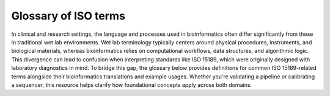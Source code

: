 Glossary of ISO terms
=====================

In clinical and research settings, the language and processes used in bioinformatics often differ significantly from those in traditional wet lab environments. Wet lab terminology typically centers around physical procedures, instruments, and biological materials, whereas bioinformatics relies on computational workflows, data structures, and algorithmic logic. This divergence can lead to confusion when interpreting standards like ISO 15189, which were originally designed with laboratory diagnostics in mind. To bridge this gap, the glossary below provides definitions for common ISO 15189-related terms alongside their bioinformatics translations and example usages. Whether you're validating a pipeline or calibrating a sequencer, this resource helps clarify how foundational concepts apply across both domains.


.. raw:: html

   <input type="text" id="glossarySearch" placeholder="Search glossary..." style="width: 100%; padding: 8px; margin-bottom: 16px; font-size: 1em;">

.. dropdown:: Acceptability criteria

   Predefined specifications or limits used to determine whether a result, process, or product is considered fit for purpose. Must be documented before testing, e.g., control values must fall within a certain range, PCR efficiency must meet specified thresholds.

   **Example usage:**  
   *“Acceptability criteria for the qPCR assay required that positive control Ct values fall within ±1.0 of the established mean and that the negative control showed no amplification before results were approved.”*

   .. admonition:: **💻 Bioinformatics translation**
      :class: tip

      Predefined quality control (QC) or performance thresholds applied to sequencing data and pipelines. Examples include minimum read quality (e.g., Phred ≥ 30), acceptable mapping/alignment rate (e.g., ≥ 90%), and validated benchmark performance (e.g., sensitivity, specificity, and PPV for variant calling). May also cover reproducibility and runtime expectations for bioinformatics workflows.

      **Example usage:**  
      *“Acceptability criteria required that at least 90% of exome target bases achieved a minimum coverage of 20×”*

.. dropdown:: Accreditation

   Formal recognition by an authoritative body that a laboratory or organisation is competent to perform specific tests or activities in accordance with established standards (e.g., ISO 15189).

   **Example usage:**  
   *“The laboratory received ISO 15189 accreditation for molecular diagnostics, confirming it met all requirements for quality management, personnel competence, and technical performance.”*

   **Ontological references:**

   .. raw:: html

      <a class="sd-badge sd-bg-primary sd-text-white" href="http://id.nlm.nih.gov/mesh/D000068" title="Certification as complying with a standard set by non-governmental organizations, applied for by institutions, programs, and facilities on a voluntary basis">mesh:D000068</a> 

.. dropdown:: Adequacy

   Suitability of resources, processes, or systems to achieve intended objectives. In ISO 15189, adequacy is judged against documented requirements.

   **Example usage:**  
   *“The adequacy of the PCR thermocycler and reagents was verified to ensure accurate amplification across all samples.”*

   .. admonition:: **💻 Bioinformatics translation**
      :class: tip

      In bioinformatics, adequacy refers to whether computational infrastructure (e.g., storage, CPU/GPU resources), methods, pipelines, and reference datasets are sufficient to perform analyses reliably and accurately. For example, assessing whether available compute resources can handle whole-genome sequencing data or whether reference databases are comprehensive enough to detect updated resistance mutations.

      **Example usage:**  
      *“The reference genome and variant database were reviewed for adequacy to ensure they included updated known resistance mutations in pathogen datasets, enabling accurate detection and reporting.”*

.. dropdown:: Authorisation

   Official permission granted by a competent person or authority to perform a specific activity, release results, or operate equipment in accordance with established procedures.

   **Example usage:**  
   *“The clinical scientist provided authorisation to release patient RNA-seq results after verifying QC metrics and reviewing the final report.”*

.. dropdown:: Calibration

   Operation establishing the relationship between instrument indications and reference standards (ISO VIM). Calibration ensures that measurements are accurate, traceable, and reliable.

   **Example usage:**  
   *“Calibration of the qPCR instrument was performed using standard reference materials to ensure accurate viral load quantification.”*

   .. admonition:: **💻 Bioinformatics translation**
      :class: tip

      In bioinformatics, calibration focuses on benchmarking algorithms or tools against reference datasets rather than hardware. Examples include calibrating variant quality scores, adjusting machine-learning thresholds, or normalizing QC metrics using gold-standard datasets to ensure accurate and reliable results.

      **Example usage:**  
      *“Calibration of the variant quality score model was performed using Genome in a Bottle reference calls to ensure accurate variant classification.”*

   **Ontological references:**

   .. raw:: html

      <a class="sd-badge sd-bg-primary sd-text-white" href="http://id.nlm.nih.gov/mesh/D002138" title="Determination, by measurement or comparison with a standard, of the correct value of each scale reading on a meter or other measuring instrument; or determination of the settings of a control device that correspond to particular values of voltage, current, frequency or other output">mesh:D002138</a> <a class="sd-badge sd-bg-danger sd-text-white" href="http://purl.obolibrary.org/obo/NCIT_C69187" title="The act of checking or adjusting (by comparison with a standard) the accuracy of a measuring instrument">NCIT:C69187</a> 

.. dropdown:: Change Control

   A formal process within the Quality Management System (QMS) for managing modifications to documents, procedures, equipment, or systems. It ensures that any changes are reviewed, approved, implemented, and documented in a controlled manner to maintain quality and compliance.

   **Example usage:**  
   *“Missing”*

   .. admonition:: **💻 Bioinformatics translation**
      :class: tip

      The formal management of changes to computational workflows, analysis pipelines, software tools, reference genomes, or databases. Change control ensures that updates are systematically reviewed, validated, approved, and documented before implementation, to prevent unintended impact on results and maintain reproducibility.

      **Example usage:**  
      *“Change control was required when updating the reference genome for Mycobacterium tuberculosis to a new version, ensuring that the updated reference, pipeline re-validation, and impact on drug-resistance mutation reporting were fully documented before implementation.”*

.. dropdown:: Change Request (Document Control)

   A formal request submitted to modify a controlled document (e.g., SOP, validation protocol). Change requests must include justification, details of the proposed modification, and undergo review and approval before implementation. All approved change requests must be recorded in the Quality Management System (QMS).

   **Example usage:**  
   *“A change request was submitted to update the DNA extraction SOP to use a new extraction kit”*

.. dropdown:: Checklists (under Audits)

   Structured tools used to verify compliance with requirements, procedures, or standards during audits. Checklists help ensure that all critical elements are reviewed consistently.

   **Example usage:**  
   *“A checklist was used during the internal audit to confirm that sample labeling, reagent storage, and instrument maintenance complied with SOPs.”*

   **Ontological references:**

   .. raw:: html

      <a class="sd-badge sd-bg-primary sd-text-white" href="http://id.nlm.nih.gov/mesh/D057189" title="Aid for consistent recording of data such as tasks completed and observations noted.">mesh:D057189</a> 

.. dropdown:: Clinical Accuracy

   Degree to which test results correctly reflect the clinical status of the patient (ISO 15197, CLSI). Clinical accuracy goes beyond analytical correctness to measure how well results correspond to actual patient condition.

   **Example usage:**  
   *“Clinical accuracy of the HIV viral load assay was confirmed by comparing measured values with patient outcomes and treatment response”*

   .. admonition:: **💻 Bioinformatics translation**
      :class: tip

      In bioinformatics, clinical accuracy applies to diagnostic pipelines, ensuring that results reflect true patient status—for example, detecting a pathogen in sequencing data corresponds to an actual infection. It evaluates the clinical relevance of bioinformatics analyses beyond analytical performance metrics.

      **Example usage:**  
      *“Clinical accuracy of the TB genomics pipeline was confirmed by comparing detected Mycobacterium tuberculosis sequences and resistance markers with patient microbiology results, ensuring reported variants reflected true infection and drug resistance status.”*

.. dropdown:: Clinical Decision Limits

   Predefined values of a biomarker or measurement used for clinical decision-making (ISO 15189).

   **Example usage:**  
   *“A clinical decision limit of 20 copies/mL, corresponding to the assay’s lower limit of quantitation, was applied for reporting HIV viral load; results below this threshold were reported as “detected but not quantifiable.””*

   .. admonition:: **💻 Bioinformatics translation**
      :class: tip

      In bioinformatics, clinical decision limits are predefined thresholds applied to computational results—such as variant allele frequencies, read depths, or genome assembly metrics—to guide reporting and clinical interpretation. Variants or signals below these limits are not reported because they cannot be reliably distinguished from errors or background noise.

      **Example usage:**  
      *“A clinical decision limit was applied to variant allele frequencies, where only variants present above 20% were reported, as lower-frequency variants could not be reliably distinguished from sequencing or pipeline errors.”*

.. dropdown:: Commutability

   Property of a reference material to behave like patient samples across different measurement procedures, ensuring that results are comparable and meaningful.

   **Example usage:**  
   *“Reference plasma samples showed commutability by producing results consistent with patient specimens across multiple viral load assays.”*

   .. admonition:: **💻 Bioinformatics translation**
      :class: tip

      In bioinformatics, commutability refers to whether reference datasets behave comparably to real patient samples across analysis pipelines. For example, synthetic spike-ins were assessed for commutability to ensure they accurately mimicked biological variability.

      **Example usage:**  
      *“The synthetic reference dataset lacked commutability and did not represent patient sample variability, highlighting limitations for benchmarking variant detection pipelines.”*

.. dropdown:: Comparability

   Ability to compare results across different laboratories, methods, or time points, within defined limits of agreement. Ensures that measurements are consistent and interpretable in different contexts.

   **Example usage:**  
   *“Comparability of viral load results was confirmed by re-analyzing the same patient samples in three independent laboratories using the same SOPs.”*

   .. admonition:: **💻 Bioinformatics translation**
      :class: tip

      In bioinformatics, comparability refers to ensuring that results from different pipelines, datasets, or centres can be aligned and interpreted consistently. This is achieved through standardized data formats, shared reference datasets, harmonized QC metrics, and agreed cut-offs or settings for computational tools.

      **Example usage:**  
      *“Comparability of variant calling results across three sequencing centres was ensured by using shared reference datasets, harmonized QC metrics, and agreed tool settings and cut-offs”*

.. dropdown:: Competence

   Demonstrated ability to apply knowledge, skills, and experience to achieve intended results (ISO/IEC 17025:2017; ISO 15189:2022). Includes performing assays, maintaining instruments, following SOPs and safety/QC protocols, and executing analyses with awareness of limitations. Competence must be documented and maintained, e.g., through training records, competency assessments, DOPs, and competency profiles (see competence record).

   **Example usage:**  
   *“Laboratory staff demonstrated competence by planning and performing PCR assays, conducting QC checks, operating instruments correctly, and interpreting results while adhering to SOPs and acknowledging assay limitations.”*

   .. admonition:: **💻 Bioinformatics translation**
      :class: tip

      In bioinformatics, competence is the ability to design, execute, and interpret analyses—such as quality control, pipeline selection, statistical testing, and data interpretation—while understanding the limitations of the tools, datasets, and methods used.

      **Example usage:**  
      *“Competence was demonstrated by designing a new pathogen genomics pipeline to meet clinical requirements, selecting appropriate analysis tools, performing QC checks, and interpreting results while considering the limitations of datasets and algorithms.”*

   **Ontological references:**

   .. raw:: html

      <a class="sd-badge sd-bg-secondary sd-text-white" href="http://purl.obolibrary.org/obo/OCCO_00000121" title="A disposition borne by an organism in virtue of training such that, if realized, is realized in the successful performance of a skilled task for which that training was pursued">OCCO:00000121</a> 

.. dropdown:: Competence record

   Demonstrated ability to apply knowledge, skills, and experience to achieve intended results (ISO/IEC 17025:2017; ISO 15189:2022). Includes performing assays, maintaining instruments, following SOPs and safety/QC protocols, and executing analyses with awareness of limitations. Competence must be documented and maintained, e.g., through training records, competency assessments, direct observation of procedures (DOPs), and competency profiles.

   **Example usage:**  
   *“Laboratory staff competence was demonstrated through DOPs and competency profiles, showing accurate execution of laboratory procedures—including extraction, library preparation, and assay setup—proper instrument maintenance, adherence to SOPs, and compliance with safety and QC protocols.”*

   .. admonition:: **💻 Bioinformatics translation**
      :class: tip

      In bioinformatics, competence is the demonstrated ability to apply knowledge, skills, and experience to achieve intended results in computational analyses. This includes designing and executing analyses, developing and running pipelines, managing software, reference datasets, and computing infrastructure (hardware and storage), performing quality control checks, and interpreting results with awareness of the limitations of tools, methods, and datasets. Competence must be documented and maintained, e.g., through training records, competency assessments, direct observation of procedures (DOPs), and competency profiles.

      **Example usage:**  
      *“Competence in bioinformatics was demonstrated by the ability to perform routine computational tasks—including pipeline execution, data preprocessing, QC checks, and result interpretation—while managing software, reference datasets, and computing infrastructure, as assessed through documented observation of procedures (DOPs), competency profiles, and formal training records.”*

.. dropdown:: Consensus Data

   Results agreed upon by multiple experts, methods, or laboratories, often serving as a benchmark. In ISO, consensus data underpin reference values or validation and must be determined systematically.

   **Example usage:**  
   *“Consensus data from three independent laboratories were used to establish the reference range for viral load measurements.”*

   .. admonition:: **💻 Bioinformatics translation**
      :class: tip

      In bioinformatics, consensus data can be a gold-standard variant set derived from multiple pipelines or jointly curated annotations, used to validate new methods or resolve ambiguous results. For example, the Genome in a Bottle (GIAB) variant set serves as consensus data for benchmarking human variant-calling pipelines.

      **Example usage:**  
      *“The TB variant-calling pipeline was benchmarked against a consensus dataset compiled from multiple sequencing centers to ensure accuracy and reproducibility of detected resistance mutations.”*

.. dropdown:: Contamination

   Unintended presence of material, organism, or signal that compromises results.

   **Example usage:**  
   *“Contamination was detected when non-template controls showed higher-than-expected read counts, indicating cross-sample contamination during nucleic acid extraction.”*

   .. admonition:: **💻 Bioinformatics translation**
      :class: tip

      In bioinformatics, contamination refers to unwanted reads, cross-sample index misassignments, or sequences from off-target organisms that can affect analysis.

      **Example usage:**  
      *“Contamination was detected when off-target pathogen reads, such as influenza sequences, appeared in SARS-CoV-2 samples, indicating cross-sample contamination.”*

   **Ontological references:**

   .. raw:: html

      <a class="sd-badge sd-bg-secondary sd-text-white" href="http://purl.obolibrary.org/obo/PATO_0015031" title="The presence of a constituent, impurity, or some other undesirable element that spoils, corrupts, infects, makes unfit, or makes inferior a material, physical body, natural environment, place of human occupancy, or other material entity">PATO:0015031</a> 

.. dropdown:: Controls (Positive / Negative)

   Specimens with known characteristics used to verify that a test, assay, or procedure is performing correctly. Positive controls contain the target analyte and should yield a positive result, while negative controls lack the analyte and should yield a negative result. Controls help identify assay failures, contamination, or procedural errors.

   **Example usage:**  
   *“Positive and negative controls were included in each DNA extraction run to verify extraction efficiency and ensure the absence of contamination.”*

   .. admonition:: **💻 Bioinformatics translation**
      :class: tip

      In bioinformatics, controls are datasets used to verify pipeline performance and detect errors. Positive controls include datasets with expected variants or signals, which can be real experimental data or in silico–generated datasets simulating expected features. Negative controls, such as empty libraries, no-template runs, or in silico blanks, are used to detect contamination or spurious results.

      **Example usage:**  
      *“Positive control datasets containing known SNVs were used to confirm variant calling accuracy, while no-template runs served as negative controls to detect contamination.”*

.. dropdown:: Correction Factors

   Factors applied to correct for known systematic biases or effects in measurements, ensuring that reported values more accurately reflect the true quantity or state.

   **Example usage:**  
   *“Correction factors were applied to qPCR results to adjust for variations in viral load measurements due to instrument drift and sample dilution.”*

.. dropdown:: Corrective Action

   Action taken to eliminate the cause of a detected non-conformance or other undesirable situation. The aim is to prevent recurrence rather than simply address the immediate issue.

   **Example usage:**  
   *“Corrective actions address the root cause of failed QC results, contamination events, or SOP deviations — for example, retraining staff or revising procedures after a control failure.”*

   .. admonition:: **💻 Bioinformatics translation**
      :class: tip

      In bioinformatics, corrective actions may be triggered by pipeline failures, untraceable results, or deviations from documented workflows. They go beyond fixing the symptom — addressing the underlying cause through procedural updates, training, or improved documentation.

      **Example usage:**  
      *“A corrective action was implemented by updating the SOP to require version-controlled reference genomes to ensure traceability and reproducibility.”*

.. dropdown:: Cross Audit

   A peer-to-peer audit carried out between collaborating organisations or departments to ensure consistent application of quality standards and identify areas for improvement.

   **Example usage:**  
   *“A cross audit between two hospital laboratories compared sample handling and reporting procedures to align best practices.”*

.. dropdown:: Development

   A structured process of designing, creating, and refining new methods, assays, systems, or workflows. Under ISO 15189, development must follow controlled and documented stages — including design input, design output, verification, validation, and implementation — to ensure the final product or method meets defined performance specifications and intended use.

   **Example usage:**  
   *“Development of a new RNA extraction protocol was carried out under design control, with verification against existing methods and validation using clinical samples to confirm performance suitability.”*

   .. admonition:: **💻 Bioinformatics translation**
      :class: tip

      A structured process of designing, creating, and refining new methods, assays, systems, or workflows. Under ISO 15189, development must follow controlled and documented stages — including design input, design output, verification, validation, and implementation — to ensure the final product or method meets defined performance specifications and intended use. In bioinformatics, development often follows agile software development principles.

      **Example usage:**  
      *“Development of the HIV bioinformatics pipeline was performed under design control, with verification using synthetic datasets and validation against reference genomes to ensure accurate detection of known resistance variants and reliable prediction of their clinical impact.”*

.. dropdown:: Deviations

   A documented departure from an approved laboratory procedure, specification, or expected result. Deviations may arise from skipped steps, use of incorrect reagents, instrument malfunction, or environmental control failures. All deviations must be recorded in the QMS, investigated for root cause, and addressed through corrective or preventive actions (CAPA).

   **Example usage:**  
   *“A deviation was recorded when an extraction was performed using a reagent lot that had not been approved under the current SOP.”*

   .. admonition:: **💻 Bioinformatics translation**
      :class: tip

      A documented departure from an approved computational procedure, specification, or expected outcome. Examples include use of unvalidated software versions, incorrect reference genomes, or failure to follow the defined pipeline workflow. Deviations must be recorded, investigated, and resolved through CAPA to maintain reproducibility, traceability, and compliance.

      **Example usage:**  
      *“A deviation was recorded when the analyst used a reference genome build that was not specified in the validated pipeline SOP.”*

.. dropdown:: Discrepancy

   Documented difference between observed and expected results, processes, or records.

   **Example usage:**  
   *“The measured DNA concentration of a sample differed from the value recorded during initial quantification, triggering a review of sample handling and pipetting”*

   .. admonition:: **💻 Bioinformatics translation**
      :class: tip

      A documented difference between expected and observed results, workflows, or data. This includes mismatches between SOP instructions and actual pipeline parameters, between expected QC values and observed results, or between repeated pipeline runs.

      **Example usage:**  
      *“Pipeline parameters did not match SOP instructions, QC metrics fell outside expected thresholds, or reruns of the same analysis produced differing variant counts.”*

.. dropdown:: Document Control

   A formal process to ensure documents are reviewed, approved, distributed, updated, and archived within a quality management system (QMS).

   **Example usage:**  
   *“Document control procedures ensured obsolete DNA extraction SOPs were archived and only current versions were used.”*

   .. admonition:: **💻 Bioinformatics translation**
      :class: tip

      A formal process to manage and track pipeline documentation, including SOPs, scripts, and configuration files, ensuring only approved and current versions are used.

      **Example usage:**  
      *“Document control procedures ensured the SOP was updated to include the latest validated version of a specific pipeline.”*

.. dropdown:: External Audit

   An audit conducted by an independent organisation, such as an accreditation body or regulatory authority, to verify compliance with standards (e.g., ISO 15189, ISO 17025).

   **Example usage:**  
   *“An external audit by UKAS assessors confirmed that all testing processes met ISO 15189 requirements.”*

.. dropdown:: External Quality Assessment (EQA)

   Formal evaluation of a laboratory’s or analytical service’s performance through participation in external comparison programmes such as UK NEQAS or equivalent schemes. EQA verifies that internal quality control procedures, methods, and analytical outputs remain accurate, reliable, and consistent with external benchmarks.

   **Example usage:**  
   *“The laboratory participated in a UK NEQAS Molecular EQA scheme for Mycobacteria molecular detection and resistance testing, processing simulated sputum samples to assess detection accuracy and rifampicin resistance prediction. Participation verified the lab’s performance against national benchmarks.”*

   .. admonition:: **💻 Bioinformatics translation**
      :class: tip

      Evaluation of a bioinformatics pipeline or analysis by comparing outputs with external datasets, peer labs, benchmarking challenges, or gold-standard datasets.

      **Example usage:**  
      *“The bioinformatics team participated in an inter-laboratory EQA exercise by re-analyzing datasets from the UK NEQAS Molecular SARS-CoV-2 variant typing scheme and comparing variant calls against gold-standard references. This confirmed pipeline accuracy for variant identification.”*

.. dropdown:: Finding

   Result of an evaluation against requirements, identifying conformity, non-conformity, or opportunities for improvement.

   **Example usage:**  
   *“An audit finding noted that sample storage temperatures were not consistently recorded.”*

   **Ontological references:**

   .. raw:: html

      <a class="sd-badge sd-bg-danger sd-text-white" href="http://purl.obolibrary.org/obo/NCIT_C61036" title="The result of an examination or inquiry">NCIT:C61036</a> 

.. dropdown:: Functional Specification

   A document detailing what a system, process, or component must achieve, without prescribing how it should be done.

   **Example usage:**  
   *“The functional specification for a DNA extraction process required consistent yield and purity across sample types.”*

   .. admonition:: **💻 Bioinformatics translation**
      :class: tip

      A document specifying the expected inputs, outputs, performance, and features of a pipeline or software tool, without dictating implementation.

      **Example usage:**  
      *“The functional specification for the pipeline required it to accept FASTQ input and produce annotated VCF output within defined runtime parameters.”*

.. dropdown:: Improved Performance

   Demonstrated enhancement in the efficiency, effectiveness, or reliability of a process following a change. Improvement must be measured against predefined indicators.

   **Example usage:**  
   *“Improved performance was demonstrated by shorter turnaround times and reduced sample handling errors after workflow optimization.”*

   .. admonition:: **💻 Bioinformatics translation**
      :class: tip

      Demonstrated enhancement in the efficiency, accuracy, or reliability of a bioinformatics pipeline or analysis following a change. Improvement must be measured against predefined metrics.

      **Example usage:**  
      *“Improved performance was demonstrated by reducing false positive variant calls by 20% and adding new functionality for structural variant detection after pipeline optimization.”*

.. dropdown:: Incident

   An occurrence that led or could lead to non-conformance, error, or deviation from expected results.

   **Example usage:**  
   *“An incident occurred when a sample was mislabeled, resulting in an incorrect test assignment and an out-of-TAT result.”*

.. dropdown:: Inconsistencies

   Lack of uniformity or agreement in data, documents, or results. ISO expects identification and resolution of inconsistencies.

   **Example usage:**  
   *“Inconsistencies were found between duplicate PCR reactions, prompting a review of sample handling procedures.”*

.. dropdown:: Installation Qualification (IQ)

   Documented verification that equipment is installed correctly and meets the manufacturer’s specifications. Part of the validation process (IQ/OQ/PQ).

   **Example usage:**  
   *“Installation qualification confirmed that a new PCR machine was set up according to the manufacturer’s instructions.”*

   .. admonition:: **💻 Bioinformatics translation**
      :class: tip

      Documented verification that software, pipelines, and supporting compute infrastructure are installed correctly and meet expected specifications. Part of the validation process (IQ/OQ/PQ).

      **Example usage:**  
      *“Installation qualification confirmed that the pipeline and HPC environment, including all dependencies and compute nodes, were correctly configured.”*

.. dropdown:: Interferences

   Influence from a substance, signal, or condition that alters the true measurement.

   **Example usage:**  
   *“Interferences from primer-dimers or nonspecific amplification affected qPCR quantification accuracy.”*

   .. admonition:: **💻 Bioinformatics translation**
      :class: tip

      Influence from contaminating sequences, technical artefacts, cross-talk, or algorithmic bias that distorts analysis results.

      **Example usage:**  
      *“Interferences from index hopping introduced artefactual reads into the dataset.”*

   **Ontological references:**

   .. raw:: html

      <a class="sd-badge sd-bg-secondary sd-text-white" href="http://champ-project.org/images/ontology/cao.owl#CAO_000046" title="A systematic error in the measure of a signal caused by the presence of concomitants in a sample">CAO:000046</a> 

.. dropdown:: Internal Audit

   A systematic, independent evaluation conducted within an organisation to determine whether activities and related results comply with planned arrangements and meet quality management system (QMS) requirements.

   **Example usage:**  
   *“An internal audit reviewed sample tracking and equipment calibration logs to confirm compliance with the laboratory’s quality procedures.”*

.. dropdown:: Internal Quality Control

   Procedures performed within the laboratory’s routine operations to monitor ongoing performance and detect errors in real time. Often involves control samples run alongside test samples.

   **Example usage:**  
   *“Daily instrument controls, reagent blanks, and positive/negative controls were included in each qPCR run.”*

   .. admonition:: **💻 Bioinformatics translation**
      :class: tip

      Procedures within routine data analysis to monitor pipeline performance and detect errors or anomalies in real time.

      **Example usage:**  
      *“QC metrics and control datasets were analyzed alongside sample data to identify unexpected coverage drops or variant calling errors.”*

.. dropdown:: Language

   System of terms, symbols, or structured vocabulary used for communication. In ISO contexts, clarity and consistency of language is critical for compliance.

   **Example usage:**  
   *“The laboratory ensured that terms like “validation” and “verification” were used consistently across SOPs and reports, maintaining clarity and traceability.”*

   .. admonition:: **💻 Bioinformatics translation**
      :class: tip

      In bioinformatics, language has dual meaning: human language (terminology in SOPs, ontologies) and programming language (R, Python). ISO focus is on controlled terminology, so “language” here means ensuring words are used consistently across SOPs and data dictionaries.

.. dropdown:: Management System

   A set of interrelated or interacting elements used to establish policies, objectives, and processes to achieve them. In laboratories, this typically includes the Quality Management System (QMS) and can extend to cover data analysis, documentation, software versioning, traceability, and validation/verification of pipelines.

   **Example usage:**  
   *“The management system was updated to include procedures for sample tracking and instrument calibration.”*

.. dropdown:: Method

   A systematic approach or technique used to achieve a specific objective.

   **Example usage:**  
   *“The qPCR amplification method was chosen to quantify SARS-CoV-2 viral RNA accurately.”*

   **Ontological references:**

   .. raw:: html

      <a class="sd-badge sd-bg-danger sd-text-white" href="http://purl.obolibrary.org/obo/NCIT_C71460" title="A means, manner of procedure, or systematic course of actions that have to be performed in order to accomplish a particular goal">NCIT:C71460</a> 

.. dropdown:: Metrological Traceability

   In wet labs, metrological traceability is the gold standard for linking measurements (e.g., concentration) back to SI units through reference materials and calibrated instruments.

   **Example usage:**  
   *“Metrological traceability of viral load estimates was established using reference datasets linked to WHO international standards.”*

   .. admonition:: **💻 Bioinformatics translation**
      :class: tip

      In bioinformatics, metrological traceability refers to linking computed or digital results (e.g., expression levels, variant frequencies) back to reference standards, validated datasets, or algorithms, with documented uncertainty, thereby anchoring digital outputs to real-world measurement systems.

      **Example usage:**  
      *“Variant allele frequencies in pathogen genomics were benchmarked against Genome in a Bottle (GIAB) reference datasets to establish metrological traceability of computational measurements.”*

.. dropdown:: Near-miss

   An occurrence that could have caused harm or non-conformance but did not.

   **Example usage:**  
   *“A near-miss occurred when two samples were swapped, but the error was caught during the procedure.”*

.. dropdown:: Noise

   Unwanted variation or disturbance that obscures the measurement of the true signal. Noise can be random or systematic and may arise from instrument background signals, contamination, sample degradation, or environmental fluctuations.

   **Example usage:**  
   *“Background fluorescence from the plate reader contributed noise that was accounted for during viral load quantification.”*

   .. admonition:: **💻 Bioinformatics translation**
      :class: tip

      Random sequencing errors or background reads not associated with the true signal (e.g., low-quality base calls, index hopping). Noise can also appear as spurious variation in high-dimensional datasets (e.g., dropout in single-cell RNA-seq).

      **Example usage:**  
      *“The signal-to-noise ratio was evaluated in SARS-CoV-2 sequencing data to filter out low-quality reads and minimize spurious variant calls”*

   **Ontological references:**

   .. raw:: html

      <a class="sd-badge sd-bg-danger sd-text-white" href="http://purl.obolibrary.org/obo/NCIT_C45783" title="Any part of a signal that is not the true or original signal but is introduced by the communication mechanism">NCIT:C45783</a> 

.. dropdown:: Non-conformance

   Non-fulfilment of a requirement. May arise from deviations, errors, or failures to meet specifications.

   **Example usage:**  
   *“A non-conformance was recorded when the laboratory technician deviated from the SOP during RNA extraction, potentially affecting downstream sequencing results.”*

.. dropdown:: Patient Safety

   Reduction of risk of unnecessary harm to patients to an acceptable minimum (ISO 15189).

   **Example usage:**  
   *“Patient safety is maintained by following validated protocols, including proper labeling and handling, and using appropriate controls to prevent incorrect results or sample mix-ups that could lead to misdiagnosis.”*

.. dropdown:: Performance Qualification (PQ)

   Evidence that systems/processes perform as intended under routine (real-world) conditions.

   **Example usage:**  
   *“Performance qualification demonstrated that the sequencing pipeline maintained processing of ≥100 samples per day with stable accuracy and no missed service-level agreements (SLAs) over 30 consecutive days.”*

.. dropdown:: Performance Reporting

   Structured communication of performance against defined objectives or indicators, often using agreed metrics to track quality, efficiency, and reliability.

   **Example usage:**  
   *“Quarterly performance reporting summarized contamination rates, turnaround times, and repeat extraction frequencies against established targets.”*

   .. admonition:: **💻 Bioinformatics translation**
      :class: tip

      Performance reporting in bioinformatics may take the form of periodic dashboards or reports summarizing key performance indicators such as mapping rate, turnaround time, re-analysis rate, pipeline failure rates, and variant calling accuracy, with trends highlighted and corrective actions documented.

.. dropdown:: Performance Review

   Formal evaluation of performance against predefined objectives, standards, or indicators, used to identify areas for improvement and ensure ongoing compliance with quality requirements

   **Example usage:**  
   *“The semi-annual performance review identified missed turnaround time (TAT) targets and triggered a capacity upgrade.”*

.. dropdown:: Performance Verification

   Confirmation that a system, method, or pipeline performs according to predefined requirements or specifications. Verification demonstrates that stated performance characteristics are achieved, but is narrower in scope than full validation (which assesses overall suitability for intended use).

   **Example usage:**  
   *“Performance verification confirmed that the PCR assay consistently detected target pathogens at the predefined limit of detection.”*

.. dropdown:: Preparation

   Process of making something ready for use, often referring to specimens, reagents, or documents. Steps are controlled and documented to ensure reproducibility and traceability.

   **Example usage:**  
   *“Preparation involved creating reagent aliquots, labeling samples, and setting up specimens according to SOPs.”*

   .. admonition:: **💻 Bioinformatics translation**
      :class: tip

      Process of making data ready for analysis, including file formatting, quality control filtering, adapter trimming, and metadata curation. Steps must be controlled and documented to ensure reproducibility.

      **Example usage:**  
      *“Preparation of the sequencing dataset included adapter trimming, QC filtering, file formatting, and metadata standardization before downstream analysis.”*

.. dropdown:: Preventive Actions

   Actions taken to eliminate the cause of a potential non-conformance, before it occurs. Preventive actions are proactive measures designed to reduce risk and improve system robustness.

   **Example usage:**  
   *“As a preventive action, the laboratory introduced dual sample labeling and independent verification steps to avoid potential mix-ups during DNA extraction.”*

.. dropdown:: Procedure

   A defined series of steps to implement a method, usually documented in a Standard Operating Procedure (SOP).

   **Example usage:**  
   *“The SOP outlined the RNA extraction and cDNA synthesis procedure for all clinical samples.”*

   .. admonition:: **💻 Bioinformatics translation**
      :class: tip

      Step-by-step instructions for performing a specific aspect of a bioinformatics workflow, with defined inputs, parameters, expected outputs, and traceable records.

      **Example usage:**  
      *“The QC procedure details how raw sequencing reads are checked for quality metrics, trimmed, adapters removed, deduplicated, and filtered before downstream analysis, with all steps and parameters documented to ensure reproducibility and traceability.”*

   **Ontological references:**

   .. raw:: html

      <a class="sd-badge sd-bg-warning sd-text-white" href="http://semanticscience.org/resource/SIO_000999" title="A procedure is a process that attempts to achieve one or more objectives by following an established set of actions">SIO:000999</a> <a class="sd-badge sd-bg-danger sd-text-white" href="http://purl.obolibrary.org/obo/NCIT_C79751" title="Any stepwise set of actions">NCIT:C79751</a> 

.. dropdown:: Process

   Series of interrelated or interacting activities that transform inputs into outputs.

   **Example usage:**  
   *“The DNA extraction and library preparation process converts tissue or blood samples into purified, sequencer-ready DNA libraries.”*

   **Ontological references:**

   .. raw:: html

      <a class="sd-badge sd-bg-danger sd-text-white" href="http://purl.obolibrary.org/obo/NCIT_C29862" title="A sequence of events which produces some outcome">NCIT:C29862</a> 

.. dropdown:: Quality

   Degree to which a set of inherent characteristics of an object fulfills requirements. It reflects fitness for intended use under a Quality Management System (QMS).

   **Example usage:**  
   *“The quality of the RNA extraction was assessed by measuring yield, purity, and integrity against predefined acceptance criteria.”*

   .. admonition:: **💻 Bioinformatics translation**
      :class: tip

      Degree to which a computational analysis or dataset meets defined criteria for accuracy, reliability, and reproducibility under a QMS.

      **Example usage:**  
      *“The quality of the sequencing analysis was evaluated by comparing read depth, base quality scores, duplication rates, and alignment metrics to predefined acceptance thresholds.”*

   **Ontological references:**

   .. raw:: html

      <a class="sd-badge sd-bg-danger sd-text-white" href="http://purl.obolibrary.org/obo/NCIT_C25283" title="An essential and distinguishing attribute of something or someone; a degree or grade of excellence or worth">NCIT:C25283</a> 

.. dropdown:: Quality control

   Operational techniques and activities used to fulfil quality requirements, ensuring results are consistent, valid, and reliable. Includes checks on reagents, instruments, calibration, and control samples, performed according to documented procedures and predefined thresholds.

   **Example usage:**  
   *“QC of RNA extraction included monitoring reagent performance, running positive and negative controls, and checking instrument calibration.”*

   .. admonition:: **💻 Bioinformatics translation**
      :class: tip

      Operational checks applied to sequencing or analysis data to ensure accuracy and reliability, anchored to predefined, measurable criteria rather than informal filtering. May include adapter trimming, base-quality filtering, duplicate removal, and assessment of mapping rates.

      **Example usage:**  
      *“QC of RNA-seq reads included trimming adapters, filtering low-quality bases, removing duplicates, and evaluating mapping rates to confirm data suitability for downstream analysis.”*

   **Ontological references:**

   .. raw:: html

      <a class="sd-badge sd-bg-primary sd-text-white" href="http://id.nlm.nih.gov/mesh/D011786" title="A system for verifying and maintaining a desired level of quality in a product or process by careful planning, use of proper equipment, continued inspection, and corrective action as required">mesh:D011786</a> <a class="sd-badge sd-bg-danger sd-text-white" href="http://purl.obolibrary.org/obo/NCIT_C15311" title="Set of measurements and inspections taken to verify that performance of equipment and procedures remains within specified limits">NCIT:C15311</a> 

.. dropdown:: Quality Indicators

   Quantitative measures used to monitor and evaluate how well a process meets predefined quality objectives. Indicators should be measurable, predefined, and regularly reviewed to support continuous improvement.

   **Example usage:**  
   *“Quality indicators in the laboratory included turnaround times, error rates, and frequency of repeat testing.”*

.. dropdown:: Quality Management System (QMS)

   A structured set of policies, processes, procedures, and responsibilities used by an organization to ensure quality objectives are achieved, risks are managed, and compliance with applicable standards is maintained (ISO 9000/ISO 15189).

   **Example usage:**  
   *“The laboratory implemented a QMS encompassing SOPs, document control, internal audits, equipment calibration, and staff training to ensure reliable and reproducible molecular test results.”*

.. dropdown:: Reference

   A source that provides evidence or context for a decision, requirement, or comparison. In ISO, often refers to authoritative standards or datasets.

   **Example usage:**  
   *“Wet-lab references include international standards, reference ranges, or cited procedures used to interpret test results.”*

   .. admonition:: **💻 Bioinformatics translation**
      :class: tip

      In bioinformatics, reference materials include reference genomes, databases, or curated datasets used as benchmarks.

      **Example usage:**  
      *“Variant calls were compared against HIV references and HIV variant databases to detect known resistance mutations and validate accuracy.”*

.. dropdown:: Reference Material

   Material that is sufficiently homogeneous and stable with respect to specified properties, established to be fit for its intended use in measurement. Certified Reference Materials (CRMs) have documented property values with stated uncertainty. Controls run within an experiment are not reference materials; only external standards with traceable properties qualify.

   **Example usage:**  
   *“A certified reference DNA sample was used to verify assay accuracy across multiple qPCR runs.”*

   .. admonition:: **💻 Bioinformatics translation**
      :class: tip

      Material or datasets used to validate and verify bioinformatics pipelines, providing a known baseline for comparison. This includes gold-standard datasets (e.g., NA12878 genome from GIAB), well-characterized cell lines, or spike-in controls.

      **Example usage:**  
      *“The sequencing pipeline was verified using a Genome in a Bottle GIAB reference genome to confirm variant calling accuracy.”*

   **Ontological references:**

   .. raw:: html

      <a class="sd-badge sd-bg-secondary sd-text-white" href="http://purl.obolibrary.org/obo/CHMO_0002913" title="A substance or mixture of substances, the composition of which is known within specified limits, and one or more of the properties of which is sufficiently well established to be used for the calibration of an apparatus, the assessment of a measuring method or for assigning values to materials">CHMO:0002913</a> 

.. dropdown:: Reporting

   Formal communication of laboratory test results in a controlled and traceable format, ensuring clarity, accuracy, and compliance with the Quality Management System (QMS).

   **Example usage:**  
   *“Reporting included generating a PDF report for clinicians summarizing HIV viral load, QC metrics, and validated assay results for resistance testing, enabling informed treatment decisions.”*

   .. admonition:: **💻 Bioinformatics translation**
      :class: tip

      Controlled communication of analysis results in a reproducible and traceable format. Includes QC summaries, variant calls, predicted phenotypes, and structured outputs for stakeholders. May involve submission of variants to international databases. Ensures results are interpretable, accurate, and auditable within the QMS.

      **Example usage:**  
      *“Reporting of HIV sequencing data included resistance variants and predicted susceptibility to antiretroviral therapies, delivered as structured outputs (e.g., JSON for databases, PDF for clinicians), and included submission of variants to international databases such as HIVdb (Stanford HIV Drug Resistance Database).”*

.. dropdown:: Requirement for Reports

   ISO requires that reports include minimum information to ensure traceability and interpretability, such as sample/patient identification, methods, results, interpretations, and signatures.

   **Example usage:**  
   *“The requirement for reports mandated inclusion of sample identification, assay method, QC control results, measured viral load, and signature of the clinical scientist, ensuring results were traceable, verified, and suitable for clinical decision-making.”*

   .. admonition:: **💻 Bioinformatics translation**
      :class: tip

      ISO requires that computational analysis reports include minimum information such as software version, reference genome, pipeline parameters, QC metrics, and results interpretations to ensure reproducibility and compliance with the QMS.

      **Example usage:**  
      *“The requirement for reports mandated inclusion of software version and reference genome used, along with QC metrics, in the sequencing report.”*

.. dropdown:: Result Validity

   Extent to which a result can be considered sound, accurate, and supported by evidence. In ISO, validity is linked to adherence to validated methods, QC, and traceability.

   **Example usage:**  
   *“Result validity was ensured by verifying assay outputs against a certified reference material and confirming QC metrics were within acceptable ranges.”*

.. dropdown:: Review

   Systematic examination of activities, results, or documents against requirements. In ISO, a review means a documented, traceable sign-off that ensures accuracy, completeness, and compliance.

   **Example usage:**  
   *“All sequencing reports underwent independent review, with a second clinical scientist performing a counter-sign check to confirm the analysis before release.”*

   .. admonition:: **💻 Bioinformatics translation**
      :class: tip

      In bioinformatics, review applies to SOPs, pipeline code, and analysis reports, including code reviews and validation of outputs. Traceability is maintained via review logs, approvals, and audit trails to demonstrate compliance with validated standards and reproducibility.

      **Example usage:**  
      *“The updated influenza pipeline underwent code review by a second bioinformatician before deploying the updated pipeline.”*

.. dropdown:: Risk Analysis

   Systematic use of information to identify sources of risk and estimate their likelihood and impact (ISO 14971, ISO 31000).

   **Example usage:**  
   *“Risk analysis identified hazards in sample handling, including potential contamination during extraction, mislabeling of samples, degradation during transport, and improper storage conditions, allowing the laboratory to implement mitigation measures.”*

   .. admonition:: **💻 Bioinformatics translation**
      :class: tip

      Risk analysis assesses risks in computational workflows, including pipeline failures, data loss, unauthorized access, misinterpretation of results, and algorithmic biases. It guides the implementation of risk controls and informs decision-making.

      **Example usage:**  
      *“Risk analysis identified the possibility of pipeline failure or data loss due to insufficient storage redundancy, leading to backup systems and version-controlled pipelines.”*

   **Ontological references:**

   .. raw:: html

      <a class="sd-badge sd-bg-primary sd-text-white" href="https://meshb.nlm.nih.gov/record/ui?ui=D018570" title="The qualitative or quantitative estimation of the likelihood of adverse effects that may result from exposure to specified health hazards or from the absence of beneficial influences">mesh:D018570</a> 

.. dropdown:: Risk Management

   Risk management involves identifying, evaluating, and mitigating hazards in laboratory processes, including sample handling errors, contamination, instrument failure, and assay deviations. Controls may include standardized SOPs, staff training, QC procedures, and maintenance schedules.

   **Example usage:**  
   *“Risk management in the laboratory included second-person checks to reduce the risk of sample mix-ups during lab procedures.”*

   .. admonition:: **💻 Bioinformatics translation**
      :class: tip

      Risk management covers pipeline errors, software bugs, incorrect reference databases, misannotation, or reproducibility failures, and extends to data security and patient confidentiality when handling clinical data. Controls include version-controlled pipelines, automated QC checks, backups, and access restrictions.

      **Example usage:**  
      *“Risk management for the updated influenza pipeline included version-controlled code review and automated unit testing/continuous integration (CI) testing to reduce the risk of negative impact on results, such as producing erroneous or misleading outputs once deployed.”*

.. dropdown:: Sample/specimen

   One or more items taken from a population or individual and intended to provide information about that population or individual (ISO 15189 / ISO 17025). In wet labs, this is usually the patient specimen or aliquot under test, such as whole blood, tissue biopsy, swab, urine, stool, or other biological material.

   **Example usage:**  
   *“Each sample was assigned a unique identifier before sequencing to ensure traceability between the physical specimen and associated laboratory records.”*

   .. admonition:: **💻 Bioinformatics translation**
      :class: tip

      In bioinformatics, sample can also refer to a dataset derived from a single biological specimen, such as FASTQ files, BAM files, or cell counts. In multi-omics studies, one specimen may generate multiple data types (DNA, RNA, protein), and careful tracking is needed to maintain traceability.

      **Example usage:**  
      *“For HIV resistance analysis, each sample dataset—including FASTQ and BAM files derived from a patient’s blood specimen—was tracked with a unique identifier, ensuring traceability and reproducibility across the pipeline, even when multiple data types (DNA, RNA) were generated from the same specimen.”*

   **Ontological references:**

   .. raw:: html

      <a class="sd-badge sd-bg-danger sd-text-white" href="http://purl.obolibrary.org/obo/NCIT_C19157" title="A part of a thing, or of several things, taken to demonstrate or to determine the character of the whole, e.g. a substance, or portion of material obtained for use in testing, examination, or study; particularly, a preparation of tissue or bodily fluid taken for examination or diagnosis">NCIT:C19157</a> <a class="sd-badge sd-bg-warning sd-text-white" href="http://semanticscience.org/resource/SIO_001050" title="A sample is a limited quantity of something (e.g. an individual or set of individuals from a population, or a portion of a substance) to be used for testing, analysis, inspection, investigation, demonstration, or trial use">SIO:001050</a> 

.. dropdown:: Sample Quality

   Degree to which a sample is suitable for intended testing, including integrity, stability, and absence of contamination.

   **Example usage:**  
   *“Sample quality was assessed by measuring RNA integrity numbers (RIN) and total concentration to confirm suitability for sequencing.”*

   .. admonition:: **💻 Bioinformatics translation**
      :class: tip

      Sample quality reflects whether sequencing data derived from a specimen is reliable. Metrics include read length, duplication rate, adapter contamination, and overall sequence integrity, guiding decisions for downstream analysis and reporting.

      **Example usage:**  
      *“Sample quality was evaluated by examining read length, duplication rate, adapter contamination, and overall sequence integrity to ensure reliable input for variant calling.”*

   **Ontological references:**

   .. raw:: html

      <a class="sd-badge sd-bg-warning sd-text-white" href="http://semanticscience.org/resource/SIO_001411" title="sample quality is the quality of an object that is drawn from a larger population">SIO:001411</a> 

.. dropdown:: Scope

   Extent and boundaries of activities, analyses, or services covered by a document, SOP, or accreditation.

   **Example usage:**  
   *“The scope of this SOP covers DNA sequencing workflows using Illumina platforms only.”*

.. dropdown:: Selection

   Choosing appropriate methods, materials, or procedures to meet requirements.

   **Example usage:**  
   *“The laboratory documented the selection of an RNA extraction kit suitable for blood and tissue samples, with justification based on yield and purity requirements.”*

   .. admonition:: **💻 Bioinformatics translation**
      :class: tip

      In bioinformatics, selection means choosing reference genomes, algorithms, or parameters appropriate for the intended use. Often tied to justification of why a method was chosen.

      **Example usage:**  
      *“The selection of the GRCh38 reference genome was documented, including rationale for clinical suitability and compatibility with existing pipelines.”*

.. dropdown:: Selectivity

   Ability of a method to distinguish the analyte of interest from other components.

   **Example usage:**  
   *“The assay showed high selectivity by correctly distinguishing SARS-CoV-2 reads from background human RNA.”*

   .. admonition:: **💻 Bioinformatics translation**
      :class: tip

      Ability of an analysis pipeline to detect the true signal in the presence of confounders, such as identifying a pathogen without false signals from host DNA.

      **Example usage:**  
      *“The bioinformatics pipeline demonstrated high selectivity by correctly identifying viral reads while excluding host and environmental sequences.”*

.. dropdown:: Sensitivity

   Ability of a method to correctly identify positives (true positive rate).

   **Example usage:**  
   *“The qPCR assay achieved a sensitivity of 98% for detecting the target gene”*

   .. admonition:: **💻 Bioinformatics translation**
      :class: tip

      Ability of a pipeline or algorithm to correctly identify true positives, expressed as the proportion of true variants or targets detected.

      **Example usage:**  
      *“The sequencing pipeline achieved a sensitivity of 98% for SNP detection in the GIAB dataset.”*

   **Ontological references:**

   .. raw:: html

      <a class="sd-badge sd-bg-info sd-text-white" href="http://purl.obolibrary.org/obo/OBCS_0000058" title="A data item that measures the proportion of actual positives which are correctly identified as such">OBCS:0000058</a> 

.. dropdown:: SI Units

   International System of Units — globally agreed reference units for measurement (ISO/IEC 80000).

   **Example usage:**  
   *“RNA concentration was measured as 50 ng/µL”*

   .. admonition:: **💻 Bioinformatics translation**
      :class: tip

      SI units are used when linking digital results back to physical measurements, e.g., read depth reported as coverage per base pair, genome size in base pairs (bp), RNA yield in ng, or runtimes in seconds. Using SI units ensures interoperability and standardization across laboratories and pipelines.

      **Example usage:**  
      *“Sequencing read depth was reported as coverage per base pair.”*

   **Ontological references:**

   .. raw:: html

      <a class="sd-badge sd-bg-primary sd-text-white" href="http://id.nlm.nih.gov/mesh/D007394" title="A system of physical units in which the fundamental quantities are length, time, mass, electric current, temperature, luminous intensity, and amount of substance, and the corresponding units are the meter, second, kilogram, ampere, kelvin, candela, and mole.">mesh:D007394</a> 

.. dropdown:: Specificity

   Ability of a method to correctly identify negative results (true negative rate).

   **Example usage:**  
   *“The qPCR assay demonstrated 99% specificity, showing minimal cross-reactivity with non-target sequences.”*

   .. admonition:: **💻 Bioinformatics translation**
      :class: tip

      Ability of a pipeline or algorithm to avoid false positives, correctly identifying true negatives. Applied in variant calling, classification, and pathogen screening.

      **Example usage:**  
      *“The sequencing pipeline demonstrated 99% specificity for SNP detection in the GIAB dataset.”*

   **Ontological references:**

   .. raw:: html

      <a class="sd-badge sd-bg-danger sd-text-white" href="http://purl.obolibrary.org/obo/NCIT_C41395" title="The probability that a test will produce a true negative result when used on non-effected subjects as compared to a reference or "gold standard". The specificity of a test can be determined by calculating: number of true negative results divided by the sum of true negative results plus number of false positive results">NCIT:C41395</a> <a class="sd-badge sd-bg-info sd-text-white" href="http://purl.obolibrary.org/obo/OBCS_0000059" title="A data item that refers to the proportion of negatives in a binary classification test which are correctly identified">OBCS:0000059</a> 

.. dropdown:: Standard Operating Procedure (SOP)

   Controlled document describing the approved way to perform a specific activity (ISO 9000).

   **Example usage:**  
   *“The SOP for RNA extraction defines the protocol for isolating RNA from specific sample types, including reagents, incubation times, and yield assessment. The SOP was reviewed, approved, and version-controlled under document control.”*

   .. admonition:: **💻 Bioinformatics translation**
      :class: tip

      In bioinformatics, SOPs govern data handling, QC, analysis, reporting, and archiving. Falls under document control: must be versioned, reviewed, approved, and archived.

      **Example usage:**  
      *“The SOP for weekly system health checks defines procedures for monitoring software versions, disk usage, pipeline runtimes, and backup status. It is reviewed, approved, and version-controlled to ensure traceability and compliance with the QMS.”*

   **Ontological references:**

   .. raw:: html

      <a class="sd-badge sd-bg-danger sd-text-white" href="http://purl.obolibrary.org/obo/NCIT_C48443" title="An established procedure to be followed in carrying out a given operation or in a given situation">NCIT:C48443</a> 

.. dropdown:: Storage Space

   Resources for preserving samples, records, or data safely and accessibly.

   **Example usage:**  
   *“Freezer storage space and conditions were monitored regularly to ensure sufficient capacity and that samples were maintained under appropriate conditions.”*

   .. admonition:: **💻 Bioinformatics translation**
      :class: tip

      In bioinformatics, storage space refers to digital storage for raw sequencing data, intermediate files, and results. ISO requires documented monitoring, capacity planning, and protection against data loss, such as regular backups and controlled access.

      **Example usage:**  
      *“Storage space for sequencing data was monitored monthly to ensure compliance with retention and data integrity policies.”*

.. dropdown:: Suitability

   Extent to which something is appropriate for its intended purpose. In ISO, suitability is often assessed during validation or verification, and in wet labs refers to whether materials, reagents, or reference standards are appropriate for their intended use.

   **Example usage:**  
   *“The RNA extraction kit was evaluated for suitability with blood and tissue samples to ensure efficient recovery and integrity of RNA.”*

   .. admonition:: **💻 Bioinformatics translation**
      :class: tip

      Suitability refers to whether a pipeline, dataset, or reference genome is appropriate for the intended computational analysis.

      **Example usage:**  
      *“Suitability was ensured by choosing the appropriate reference genome based on the virus of interest and selecting a reference that met a closeness threshold relative to the sample sequence to maximize accuracy of variant calling.”*

.. dropdown:: Technical Knowledge

   Evidence-based understanding of principles, methods, and standards required to perform a task competently.

   **Example usage:**  
   *“Lab personnel performing next-generation sequencing must demonstrate technical knowledge of library preparation, sequencing assays, instrumentation, and associated quality control metrics to ensure reliable and reproducible results.”*

   .. admonition:: **💻 Bioinformatics translation**
      :class: tip

      In bioinformatics, technical knowledge includes understanding algorithms, data formats, QC principles, software development practices, programming languages (e.g., Python, R), workflow management systems, and compute infrastructure.

      **Example usage:**  
      *“During the development of a new analytical pipeline for SARS-CoV-2, the bioinformatician drew on their technical knowledge when selecting appropriate bioinformatics tools and reference genomes, implementing workflow management with Git, coding reproducible modules, and testing the pipeline using datasets representing both standard and edge cases to ensure reliability and reproducibility.”*

.. dropdown:: Traceability

   Ability to trace the history, application, or location of an object or activity (ISO 9000). In metrology, often linked to the chain of calibrations to standards.

   **Example usage:**  
   *“Traceability was maintained by logging each RNA sample’s extraction batch, operator, and reagent lot number, ensuring that any downstream result could be fully audited.”*

   .. admonition:: **💻 Bioinformatics translation**
      :class: tip

      In bioinformatics, traceability refers to linking results back to raw data, pipeline versions, parameters, reference files, and analysts, enabling reproducibility and auditability.

      **Example usage:**  
      *“Traceability of the variant call was maintained by linking the result to raw FASTQ files, pipeline version 3.2, and the reference genome build.”*

.. dropdown:: Training / re-training

   Process of developing (training) or updating (re-training) knowledge, skills, and behaviours to ensure competence. In ISO contexts, training applies to personnel — ensuring staff are competent to perform assigned tasks according to current procedures. Re-training occurs following updates to SOPs, new technology implementation, or identification of nonconformances.

   **Example usage:**  
   *“Staff were re-trained on the updated DNA extraction SOP following a change in reagent supplier to ensure consistent performance.”*

   .. admonition:: **💻 Bioinformatics translation**
      :class: tip

      In ISO, training is for staff. In bioinformatics, “training” can also mean model training. Disambiguation is critical: training staff ensures competence in pipelines, while training models refers to machine learning. Re-training is triggered by SOP changes or nonconformance.

      **Example usage:**  
      *“Analysts were re-trained following the introduction of a new variant calling pipeline to ensure consistent and correct usage across the team.”*

.. dropdown:: Test (Examination method / procedure / process)

   A test (or examination, per ISO 15189) is the set of controlled operations that apply a defined method to a sample to generate a measurable result. In ISO terms, it represents the act of measurement or analysis performed under specified and validated conditions.

   **Example usage:**  
   *“A PCR assay is a test that amplifies and detects target DNA sequences to confirm the presence of a pathogen in a patient sample.”*

   .. admonition:: **💻 Bioinformatics translation**
      :class: tip

      In bioinformatics, a test refers to the analytical process that transforms raw sequencing or molecular data into interpretable results using defined computational methods.

      **Example usage:**  
      *“Variant calling is a bioinformatics test that identifies genomic variants from aligned sequencing data using a validated algorithm and parameters.”*

.. dropdown:: Tolerance

   Permissible range of variation in a measurement, value, or condition without invalidating the result (ISO VIM). Tolerance refers to acceptable deviations in experimental measurements or conditions that do not compromise the validity of results.

   **Example usage:**  
   *“A tolerance of ±5% in pipetted reagent volumes was allowed to account for minor variations without affecting assay performance.”*

   .. admonition:: **💻 Bioinformatics translation**
      :class: tip

      In bioinformatics, tolerance applies to predefined thresholds that results must stay within. Examples: acceptable mismatch rates in alignments, allowable run-time variance, or thresholds for QC metrics. It ensures outputs are still valid despite small variations.

      **Example usage:**  
      *“A tolerance of ±5% in mapping rate was allowed between replicate sequencing runs, and QC thresholds defined acceptable mismatch rates in alignments or allowable run-time variance.”*

   **Ontological references:**

   .. raw:: html

      <a class="sd-badge sd-bg-secondary sd-text-white" href="http://purl.obolibrary.org/obo/GSSO_009002" title="The allowable deviation from a standard; a permissible difference">GSSO:009002</a> 

.. dropdown:: Trueness

   Closeness of agreement between the average of a large number of test results and a reference (true) value (ISO 5725). It reflects systematic error, not random error.

   **Example usage:**  
   *“The trueness of a qPCR assay was assessed by comparing measured concentrations of a reference standard to the certified target values.”*

   .. admonition:: **💻 Bioinformatics translation**
      :class: tip

      Closeness of agreement between the average result produced by a bioinformatics pipeline and a reference (true) value (ISO 5725). Trueness reflects systematic error rather than random variation and is closely linked to bias.

      **Example usage:**  
      *“The trueness of a variant calling pipeline was assessed by comparing called variants against a gold-standard dataset, such as the Genome in a Bottle reference set, to identify and correct systematic biases in the analysis.”*

.. dropdown:: User

   Individuals or organizations that use a product, service, or system (ISO 15189 / ISO 17025). Users can include patients, clinicians, researchers, or other stakeholders relying on laboratory outputs.

   **Example usage:**  
   *“Users of the laboratory include clinicians requesting RNA-seq analysis for patient cancer samples.”*

   .. admonition:: **💻 Bioinformatics translation**
      :class: tip

      An individual or organization that interacts with or relies on bioinformatics products, services, or systems. Users may include researchers accessing processed datasets, clinicians receiving variant reports, or other stakeholders using pipeline outputs for decision-making. User needs inform the design, documentation, and quality control of pipelines, software, and analysis workflows to ensure outputs are reliable, reproducible, and fit for purpose.

      **Example usage:**  
      *“Users of the SARS-CoV-2 analysis pipeline include virologists accessing curated variant datasets and clinicians using reports to inform treatment decisions.”*

.. dropdown:: User Requirement Specification (URS)

   A document that defines what the user needs from a system, device, or process, expressed in functional or performance terms (per ISO/IEC and software validation guidance). The URS forms the foundation for design, verification, and validation activities.

   **Example usage:**  
   *“The user requirement specification stated the pipeline must process FASTQ files and produce annotated VCFs within 48 hours.”*

   .. admonition:: **💻 Bioinformatics translation**
      :class: tip

      In bioinformatics, a URS defines what analysts, clinicians, or researchers require from a computational system — such as accepted input formats, expected outputs, performance targets, or reporting needs. It ensures pipelines are designed and validated to meet end-user expectations.

      **Example usage:**  
      *“The user requirement specification stated that the LIMS must track sample barcodes, record reagent batches, and generate audit reports accessible within 24 hours.”*

.. dropdown:: Validation

   Confirmation, through objective evidence, that requirements for a specific intended use are fulfilled (ISO 9000, VIM). Validation ensures that a method, assay, or procedure produces accurate, reliable, and reproducible results for its intended purpose.

   **Example usage:**  
   *“Validation of the RNA-seq pipeline confirmed it was suitable for accurately quantifying gene expression in FFPE cancer samples, supporting clinical decision-making by identifying the most appropriate therapy for individual patients.”*

   .. admonition:: **💻 Bioinformatics translation**
      :class: tip

      In bioinformatics, validation demonstrates that a pipeline, tool, or dataset is fit for purpose. It goes beyond technical correctness to confirm suitability for the stated analysis.

      **Example usage:**  
      *“A variant calling pipeline was validated by demonstrating sensitivity and specificity on gold-standard datasets, ensuring it is appropriate for clinical use.”*

   **Ontological references:**

   .. raw:: html

      <a class="sd-badge sd-bg-danger sd-text-white" href="http://purl.obolibrary.org/obo/NCIT_C16237" title="The act of validating; finding or testing the truth of something">NCIT:C16237</a> <a class="sd-badge sd-bg-success sd-text-white" href="http://purl.obolibrary.org/obo/OBI_0302911" title="a planned process with objective to check that the accuracy or the quality of a claim or prediction satisfies some criteria and which is assessed by comparing with independent results">OBI:0302911</a> 

.. dropdown:: Verification (Verification Plan, Schedule of Verification)

   Confirmation, through evidence, that a method, pipeline, or tool has been implemented correctly according to specifications (ISO 9000). Verification focuses on technical correctness and adherence to SOPs or design, rather than suitability for the broader intended purpose.

   **Example usage:**  
   *“The verification plan required re-running a standard dataset quarterly to ensure the assay consistently produced expected results.”*

   .. admonition:: **💻 Bioinformatics translation**
      :class: tip

      Verification of the updated SARS-CoV-2 pipeline confirmed that the new version still achieved its intended aims, producing expected results, maintaining sensitivity and specificity, and performing consistently on standard and edge-case datasets before deployment.

   **Ontological references:**

   .. raw:: html

      <a class="sd-badge sd-bg-danger sd-text-white" href="http://purl.obolibrary.org/obo/NCIT_C45513" title="The act of reviewing, inspecting, testing, checking, auditing, or otherwise establishing and documenting whether items, processes, services, or documents conform to specified requirements. Compare to validation where suitability to purpose is also established">NCIT:C45513</a> 

.. dropdown:: Workbench

   A designated workspace where specific tasks are performed in a controlled way. In ISO/QMS, a workbench is physical or digital, defined by its tools and controls.

   **Example usage:**  
   *“The RNA extraction workbench was organized and equipped to ensure consistent sample handling and minimize contamination.”*

   .. admonition:: **💻 Bioinformatics translation**
      :class: tip

      A workbench can be a software platform (e.g., Galaxy, Chipster) or a compute environment/cluster where analyses are performed in a controlled and reproducible manner.

      **Example usage:**  
      *“The Galaxy workbench and HPC cluster were validated as controlled environments for reproducible SARS-CoV-2 data analysis.”*

.. raw:: html

   <script>
     document.getElementById('glossarySearch').addEventListener('input', function () {
       const query = this.value.toLowerCase();
       const dropdowns = document.querySelectorAll('details');
       dropdowns.forEach(drop => {
         const summary = drop.querySelector('summary');
         if (summary && summary.textContent.toLowerCase().includes(query)) {
           drop.style.display = '';
         } else {
           drop.style.display = 'none';
         }
       });
     });
   </script>
